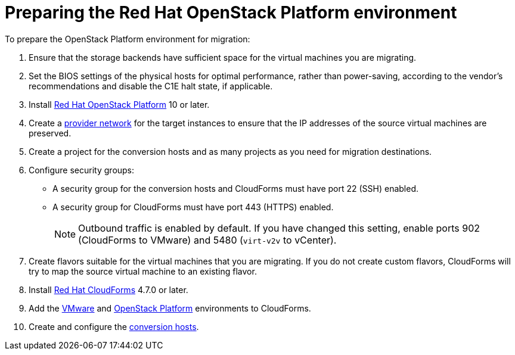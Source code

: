 [id="Preparing_the_osp_target_environment"]
= Preparing the Red Hat OpenStack Platform environment

To prepare the OpenStack Platform environment for migration:

. Ensure that the storage backends have sufficient space for the virtual machines you are migrating.

. Set the BIOS settings of the physical hosts for optimal performance, rather than power-saving, according to the vendor's recommendations and disable the C1E halt state, if applicable.

. Install link:https://access.redhat.com/documentation/en-us/red_hat_openstack_platform/13/html-single/director_installation_and_usage/[Red Hat OpenStack Platform] 10 or later.

. Create a link:https://access.redhat.com/documentation/en-us/red_hat_openstack_platform/13/html-single/networking_guide/#create_a_network[provider network] for the target instances to ensure that the IP addresses of the source virtual machines are preserved.

. Create a project for the conversion hosts and as many projects as you need for migration destinations.

. Configure security groups:
* A security group for the conversion hosts and CloudForms must have port 22 (SSH) enabled.
* A security group for CloudForms must have port 443 (HTTPS) enabled.
+
[NOTE]
====
Outbound traffic is enabled by default. If you have changed this setting, enable ports 902 (CloudForms to VMware) and 5480 (`virt-v2v` to vCenter).
====

. Create flavors suitable for the virtual machines that you are migrating. If you do not create custom flavors, CloudForms will try to map the source virtual machine to an existing flavor.

. Install link:https://access.redhat.com/documentation/en-us/red_hat_cloudforms/4.7/html-single/installing_red_hat_cloudforms_on_red_hat_openstack_platform/[Red Hat CloudForms] 4.7.0 or later.

. Add the link:https://access.redhat.com/documentation/en-us/red_hat_cloudforms/4.6/html-single/managing_providers/#vmware_vcenter_providers[VMware] and  link:https://access.redhat.com/documentation/en-us/red_hat_cloudforms/4.6/html-single/managing_providers/#adding_an_openstack_infrastructure_provider[OpenStack Platform] environments to CloudForms.

. Create and configure the xref:Preparing_the_conversion_hosts[conversion hosts].
